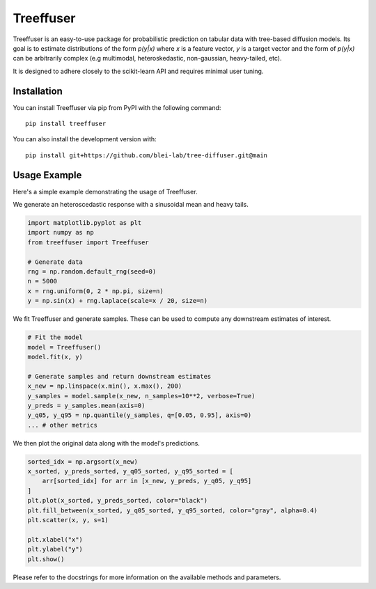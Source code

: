 ====================
Treeffuser
====================

Treeffuser is an easy-to-use package for probabilistic prediction on tabular data with tree-based diffusion models.
Its goal is to estimate distributions of the form `p(y|x)` where `x` is a feature vector, `y` is a target vector
and the form of `p(y|x)` can be arbitrarily complex (e.g multimodal, heteroskedastic, non-gaussian, heavy-tailed, etc).

It is designed to adhere closely to the scikit-learn API and requires minimal user tuning.

Installation
============

You can install Treeffuser via pip from PyPI with the following command::

    pip install treeffuser

You can also install the development version with::

    pip install git+https://github.com/blei-lab/tree-diffuser.git@main


Usage Example
============

Here's a simple example demonstrating the usage of Treeffuser.

We generate an heteroscedastic response with a sinusoidal mean and heavy tails.

.. code-block:: python

    import matplotlib.pyplot as plt
    import numpy as np
    from treeffuser import Treeffuser

    # Generate data
    rng = np.random.default_rng(seed=0)
    n = 5000
    x = rng.uniform(0, 2 * np.pi, size=n)
    y = np.sin(x) + rng.laplace(scale=x / 20, size=n)

We fit Treeffuser and generate samples. These can be used to compute any downstream estimates of interest.

.. code-block:: python

    # Fit the model
    model = Treeffuser()
    model.fit(x, y)

    # Generate samples and return downstream estimates
    x_new = np.linspace(x.min(), x.max(), 200)
    y_samples = model.sample(x_new, n_samples=10**2, verbose=True)
    y_preds = y_samples.mean(axis=0)
    y_q05, y_q95 = np.quantile(y_samples, q=[0.05, 0.95], axis=0)
    ... # other metrics

We then plot the original data along with the model's predictions.

.. code-block:: python

    sorted_idx = np.argsort(x_new)
    x_sorted, y_preds_sorted, y_q05_sorted, y_q95_sorted = [
        arr[sorted_idx] for arr in [x_new, y_preds, y_q05, y_q95]
    ]
    plt.plot(x_sorted, y_preds_sorted, color="black")
    plt.fill_between(x_sorted, y_q05_sorted, y_q95_sorted, color="gray", alpha=0.4)
    plt.scatter(x, y, s=1)

    plt.xlabel("x")
    plt.ylabel("y")
    plt.show()
.. image:: README_example.png
   :alt: Treeffuser on heteroscedastic data with sinuisodal response and fat tails
   :align: center

Please refer to the docstrings for more information on the available methods and parameters.
